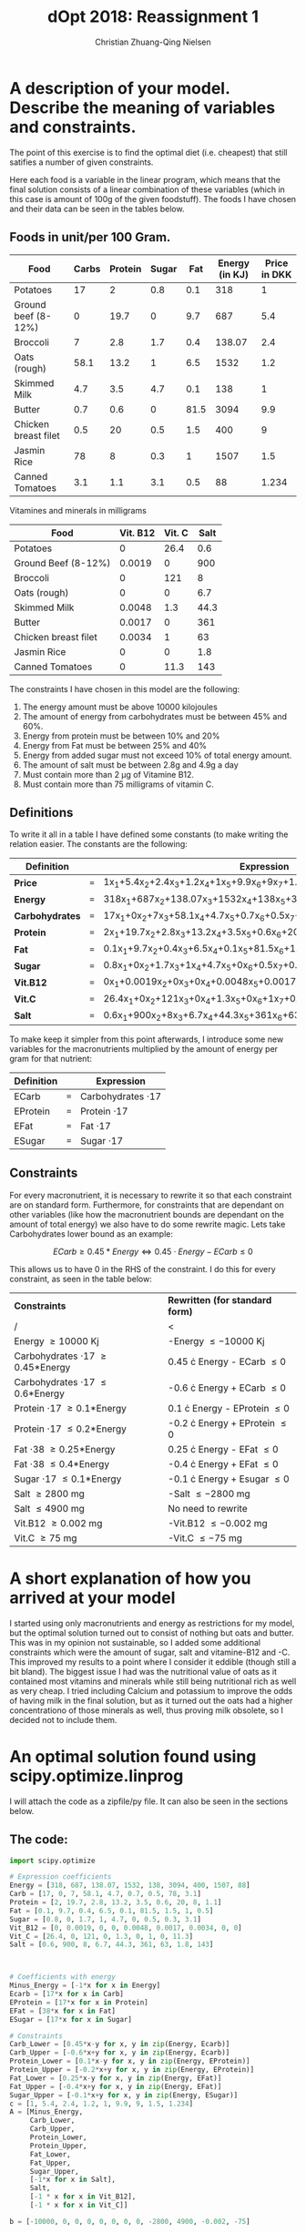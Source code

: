 #+OPTIONS: tex:t email:t
#+Latex_CLASS: article
#+LaTeX_CLASS_OPTIONS: [margin=0.3in]
#+LATEX_HEADER:
#+LATEX_HEADER_EXTRA:

#+TITLE: dOpt 2018: Reassignment 1
#+AUTHOR: Christian Zhuang-Qing Nielsen
#+EMAIL: 201504624, christian@czn.dk

* A description of your model. Describe the meaning of variables  and constraints.
The point of this exercise is to find the optimal diet (i.e. cheapest) that still satifies a number of given constraints.
 
Here each food is a variable in the linear program, which means that the final solution consists of a linear combination of these variables (which in this case is amount of 100g of the given foodstuff). The foods I have chosen and their data can be seen in the tables below.

** Foods in unit/per 100 Gram.

  |----------------------+---------+-----------+---------+-------+------------------+----------------|
  | *Food*               | *Carbs* | *Protein* | *Sugar* | *Fat* | *Energy (in KJ)* | *Price in DKK* |
  |----------------------+---------+-----------+---------+-------+------------------+----------------|
  | Potatoes             |      17 |         2 |     0.8 |   0.1 |              318 |              1 |
  |----------------------+---------+-----------+---------+-------+------------------+----------------|
  | Ground beef (8-12%)  |       0 |      19.7 |       0 |   9.7 |              687 |            5.4 |
  |----------------------+---------+-----------+---------+-------+------------------+----------------|
  | Broccoli             |       7 |       2.8 |     1.7 |   0.4 |           138.07 |            2.4 |
  |----------------------+---------+-----------+---------+-------+------------------+----------------|
  | Oats (rough)         |    58.1 |      13.2 |       1 |   6.5 |             1532 |            1.2 |
  |----------------------+---------+-----------+---------+-------+------------------+----------------|
  | Skimmed Milk         |     4.7 |       3.5 |     4.7 |   0.1 |              138 |              1 |
  |----------------------+---------+-----------+---------+-------+------------------+----------------|
  | Butter               |     0.7 |       0.6 |       0 |  81.5 |             3094 |            9.9 |
  |----------------------+---------+-----------+---------+-------+------------------+----------------|
  | Chicken breast filet |     0.5 |        20 |     0.5 |   1.5 |              400 |              9 |
  |----------------------+---------+-----------+---------+-------+------------------+----------------|
  | Jasmin Rice          |      78 |         8 |     0.3 |     1 |             1507 |            1.5 |
  |----------------------+---------+-----------+---------+-------+------------------+----------------|
  | Canned Tomatoes      |     3.1 |       1.1 |     3.1 |   0.5 |               88 |          1.234 |
  |----------------------+---------+-----------+---------+-------+------------------+----------------|
  #+TBLFM: @3$7=54/10::@4$7=24/10::@5$7=12/10::@7$7=25/10::@8$7=15/10::@9$7=12.34/10

Vitamines and minerals in milligrams

|----------------------+------------+----------+--------|
| *Food*               | *Vit. B12* | *Vit. C* | *Salt* |
|----------------------+------------+----------+--------|
| Potatoes             |          0 |     26.4 |    0.6 |
|----------------------+------------+----------+--------|
| Ground Beef (8-12%)  |     0.0019 |        0 |    900 |
|----------------------+------------+----------+--------|
| Broccoli             |          0 |      121 |      8 |
|----------------------+------------+----------+--------|
| Oats (rough)         |          0 |        0 |    6.7 |
|----------------------+------------+----------+--------|
| Skimmed Milk         |     0.0048 |      1.3 |   44.3 |
|----------------------+------------+----------+--------|
| Butter               |     0.0017 |        0 |    361 |
|----------------------+------------+----------+--------|
| Chicken breast filet |     0.0034 |        1 |     63 |
|----------------------+------------+----------+--------|
| Jasmin Rice          |          0 |        0 |    1.8 |
|----------------------+------------+----------+--------|
| Canned Tomatoes      |          0 |     11.3 |    143 |
|----------------------+------------+----------+--------|
#+TBLFM: @3$2=1.9/::@3$4=0.9*1000::@6$2=0.48/1000


The constraints I have chosen in this model are the following:
1. The energy amount must be above 10000 kilojoules
2. The amount of energy from carbohydrates must be between 45% and 60%.
3. Energy from protein must be between 10% and 20%
4. Energy from Fat must be between 25% and 40%
5. Energy from added sugar must not exceed 10% of total energy amount.
6. The amount of salt must be between 2.8g and 4.9g a day
7. Must contain more than 2 \mu{}g of Vitamine B12.
8. Must contain more than 75 milligrams of vitamin C.

** Definitions
To write it all in a table I have defined some constants (to make writing the relation easier. The constants are the following:

 |-----------------+-----+---------------------------------------------------------------------|
 | *Definition*    |     | *Expression*                                                        |
 |-----------------+-----+---------------------------------------------------------------------|
 | *Price*         | ~=~ | 1x_1+5.4x_2+2.4x_3+1.2x_4+1x_5+9.9x_6+9x_7+1.5x_8+1.234x_9          |
 |-----------------+-----+---------------------------------------------------------------------|
 | *Energy*        | ~=~ | 318x_1+687x_2+138.07x_3+1532x_4+138x_5+3094x_6+400x_7+1507x_8+88x_9 |
 |-----------------+-----+---------------------------------------------------------------------|
 | *Carbohydrates* | ~=~ | 17x_1+0x_2+7x_3+58.1x_4+4.7x_5+0.7x_6+0.5x_7+78x_8+3.1x_9           |
 |-----------------+-----+---------------------------------------------------------------------|
 | *Protein*       | ~=~ | 2x_1+19.7x_2+2.8x_3+13.2x_4+3.5x_5+0.6x_6+20x_7+8x_8+1.1x_9         |
 |-----------------+-----+---------------------------------------------------------------------|
 | *Fat*           | ~=~ | 0.1x_1+9.7x_2+0.4x_3+6.5x_4+0.1x_5+81.5x_6+1.5x_7+1x_8+0.5x_9       |
 |-----------------+-----+---------------------------------------------------------------------|
 | *Sugar*         | ~=~ | 0.8x_1+0x_2+1.7x_3+1x_4+4.7x_5+0x_6+0.5x_7+0.3x_8+3.1x_9            |
 |-----------------+-----+---------------------------------------------------------------------|
 | *Vit.B12*       | ~=~ | 0x_1+0.0019x_2+0x_3+0x_4+0.0048x_5+0.0017x_6+0.0034x_7+0x_8+0x_9    |
 |-----------------+-----+---------------------------------------------------------------------|
 | *Vit.C*         | ~=~ | 26.4x_1+0x_2+121x_3+0x_4+1.3x_5+0x_6+1x_7+0x_8+11.3x_9              |
 |-----------------+-----+---------------------------------------------------------------------|
 | *Salt*          | ~=~ | 0.6x_1+900x_2+8x_3+6.7x_4+44.3x_5+361x_6+63x_7+1.8x_8+143x_9        |
 |-----------------+-----+---------------------------------------------------------------------|

To make keep it simpler from this point afterwards, I introduce some new variables for the macronutrients multiplied by the amount of energy per gram for that nutrient:

|--------------+-----+------------------------|
| *Definition* |     | *Expression*           |
|--------------+-----+------------------------|
| ECarb        | ~=~ | Carbohydrates \cdot 17 |
|--------------+-----+------------------------|
| EProtein     | ~=~ | Protein \cdot 17       |
|--------------+-----+------------------------|
| EFat         | ~=~ | Fat \cdot 17           |
|--------------+-----+------------------------|
| ESugar       | ~=~ | Sugar \cdot 17         |
|--------------+-----+------------------------|

** Constraints
For every macronutrient, it is necessary to rewrite it so that each constraint are on standard form. Furthermore, for constraints that are dependant on other variables (like how the macronutrient bounds are dependant on the amount of total energy) we also have to do some rewrite magic. Lets take Carbohydrates lower bound as an example:


$$ ECarb \geq 0.45*Energy \Leftrightarrow 0.45 \cdot Energy-ECarb \leq 0 $$


This allows us to have 0 in the RHS of the constraint. I do this for every constraint, as seen in the table below:

 | *Constraints*                           | *Rewritten (for standard form)*     |
 | /                                       | <                                   |
 |-----------------------------------------+-------------------------------------|
 | Energy \geq 10000 Kj                    | -Energy \leq -10000 Kj              |
 |-----------------------------------------+-------------------------------------|
 | Carbohydrates \cdot 17 \geq 0.45*Energy | 0.45 \cdot Energy - ECarb \leq 0    |
 |-----------------------------------------+-------------------------------------|
 | Carbohydrates \cdot 17 \leq 0.6*Energy  | -0.6 \cdot Energy + ECarb \leq 0    |
 |-----------------------------------------+-------------------------------------|
 | Protein \cdot 17 \geq 0.1*Energy        | 0.1 \cdot Energy - EProtein \leq 0  |
 |-----------------------------------------+-------------------------------------|
 | Protein \cdot 17 \leq 0.2*Energy        | -0.2 \cdot Energy + EProtein \leq 0 |
 |-----------------------------------------+-------------------------------------|
 | Fat \cdot 38 \geq 0.25*Energy           | 0.25 \cdot Energy - EFat \leq 0     |
 |-----------------------------------------+-------------------------------------|
 | Fat \cdot 38 \leq 0.4*Energy            | -0.4 \cdot Energy + EFat \leq 0     |
 |-----------------------------------------+-------------------------------------|
 | Sugar \cdot 17 \leq 0.1*Energy          | -0.1 \cdot Energy + Esugar \leq 0   |
 |-----------------------------------------+-------------------------------------|
 | Salt \geq 2800 mg                       | -Salt \leq -2800 mg                 |
 |-----------------------------------------+-------------------------------------|
 | Salt \leq 4900 mg                       | No need to rewrite                  |
 |-----------------------------------------+-------------------------------------|
 | Vit.B12 \geq 0.002 mg                   | -Vit.B12 \leq -0.002 mg             |
 |-----------------------------------------+-------------------------------------|
 | Vit.C \geq 75 mg                        | -Vit.C \leq -75 mg                  |
 |-----------------------------------------+-------------------------------------|

* A short explanation of how you arrived at your model
I started using only macronutrients and energy as restrictions for my model, but the optimal solution turned out to consist of nothing but oats and butter. This was in my opinion not sustainable, so I added some additional constraints which were the amount of sugar, salt and vitamine-B12 and -C. This improved my results to a point where I consider it eddible (though still a bit bland). The biggest issue I had was the nutritional value of oats as it contained most vitamins and minerals while still being nutritional rich as well as very cheap. I tried including Calcium and potassium to improve the odds of having milk in the final solution, but as it turned out the oats had a higher concentrationo of those minerals as well, thus proving milk obsolete, so I decided not to include them.

* An optimal solution found using scipy.optimize.linprog
I will attach the code as a zipfile/py file. It can also be seen in the sections below.

** The code:
#+NAME: simplex
#+BEGIN_SRC python
import scipy.optimize

# Expression coefficients
Energy = [318, 687, 138.07, 1532, 138, 3094, 400, 1507, 88]
Carb = [17, 0, 7, 58.1, 4.7, 0.7, 0.5, 78, 3.1]
Protein = [2, 19.7, 2.8, 13.2, 3.5, 0.6, 20, 8, 1.1]
Fat = [0.1, 9.7, 0.4, 6.5, 0.1, 81.5, 1.5, 1, 0.5]
Sugar = [0.8, 0, 1.7, 1, 4.7, 0, 0.5, 0.3, 3.1]
Vit_B12 = [0, 0.0019, 0, 0, 0.0048, 0.0017, 0.0034, 0, 0]
Vit_C = [26.4, 0, 121, 0, 1.3, 0, 1, 0, 11.3]
Salt = [0.6, 900, 8, 6.7, 44.3, 361, 63, 1.8, 143]



# Coefficients with energy
Minus_Energy = [-1*x for x in Energy]
Ecarb = [17*x for x in Carb]
EProtein = [17*x for x in Protein]
EFat = [38*x for x in Fat]
ESugar = [17*x for x in Sugar]

# Constraints
Carb_Lower = [0.45*x-y for x, y in zip(Energy, Ecarb)]
Carb_Upper = [-0.6*x+y for x, y in zip(Energy, Ecarb)]
Protein_Lower = [0.1*x-y for x, y in zip(Energy, EProtein)]
Protein_Upper = [-0.2*x+y for x, y in zip(Energy, EProtein)]
Fat_Lower = [0.25*x-y for x, y in zip(Energy, EFat)]
Fat_Upper = [-0.4*x+y for x, y in zip(Energy, EFat)]
Sugar_Upper = [-0.1*x+y for x, y in zip(Energy, ESugar)]
c = [1, 5.4, 2.4, 1.2, 1, 9.9, 9, 1.5, 1.234]
A = [Minus_Energy,
     Carb_Lower,
     Carb_Upper,
     Protein_Lower,
     Protein_Upper,
     Fat_Lower,
     Fat_Upper,
     Sugar_Upper,
     [-1*x for x in Salt],
     Salt,
     [-1 * x for x in Vit_B12],
     [-1 * x for x in Vit_C]]

b = [-10000, 0, 0, 0, 0, 0, 0, 0, -2800, 4900, -0.002, -75]

print(scipy.optimize.linprog(c, A, b, options={'tol': 1e-9}))
#+END_SRC
The list comprehensions is due to the fact that non-numpy arrays cannot be multiplied by a scalar (in this case -1). I had to set the tolerance to a higher number, as algorithm wouldn't be able to find a feasable solution otherwise.

** The output:
#+BEGIN_EXAMPLE
     fun: 25.522116983036547
 message: 'Optimization terminated successfully.'
     nit: 16
   slack: array([0.00000000e+00, 6.96330607e+02, 0.00000000e+00, 1.00000000e+03,
       0.00000000e+00, 0.00000000e+00, 6.80905411e+02, 2.10000000e+03,
       0.00000000e+00, 0.00000000e+00, 2.62708200e-03, 0.00000000e+00])
  status: 0
 success: True
       x: array([0.        , 2.34439788, 0.2161664 , 5.00314242, 0.        ,
       0.10160355, 0.        , 0.        , 4.32246602])

#+END_EXAMPLE

This is the optimal solution for the restraints. According to this solution, each day I will have to eat:
+ 234 grams of ground beef.
+ 22 grams of broccoli.
+ 500 grams of oats.
+ 10 grams of butter.
+ 432 grams of canned tomatoes.

To optimize my diet. I deem this solution doable (basically italian food with some extra oats).

